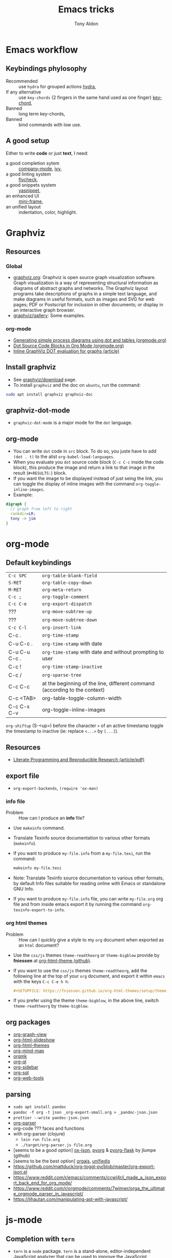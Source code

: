 #+title: Emacs tricks
#+author: Tony Aldon

* Emacs workflow
** Keybindings phylosophy
-  Recommended :: use ~hydra~ for grouped actions [[https://github.com/abo-abo/hydra][hydra]],
-  If any alternative :: use ~key-chords~ (2 fingers in
  the same hand used as one finger) [[https://www.emacswiki.org/emacs/KeyChord][key-chord]],
-  Banned :: long term key-chords,
-  Banned :: bind commands with low use.
** A good setup
Either to write *code* or just *text*, I need:
- a good completion sytem :: [[https://company-mode.github.io/][company-mode]], [[https://github.com/abo-abo/swiper][ivy]],
- a good linting system :: [[https://www.flycheck.org/en/latest/][flycheck]],
- a good snippets system :: [[https://github.com/joaotavora/yasnippet][yasnippet]],
- an enhanced UI :: [[https://github.com/muffinmad/emacs-mini-frame][mini-frame]],
- an unified layout :: indentation, color, highlight.
* Graphviz
** Resources
*** Global
- [[http://www.graphviz.org/][graphviz.org]]: Graphviz is open source graph visualization
  software. Graph visualization is a way of representing structural
  information as diagrams of abstract graphs and networks. The
  Graphviz layout programs take descriptions of graphs in a simple
  text language, and make diagrams in useful formats, such as images
  and SVG for web pages; PDF or Postscript for inclusion in other
  documents; or display in an interactive graph browser.
- [[http://www.graphviz.org/gallery/][graphviz/gallery]]: Some examples.
*** org-mode
- [[https://orgmode.org/worg/org-tutorials/org-dot-diagrams.html][Generating simple process diagrams using dot and tables (orgmode.org)]]
- [[https://orgmode.org/worg/org-contrib/babel/languages/ob-doc-dot.html][Dot Source Code Blocks in Org Mode (orgmode.org)]]
- [[https://vxlabs.com/2014/12/04/inline-graphviz-dot-evaluation-for-graphs-using-emacs-org-mode-and-org-babel/][Inline GraphViz DOT evaluation for graphs (article)]]
** Install graphviz
- See [[http://www.graphviz.org/download/][graphviz/download]] page.
- To install ~graphviz~ and the doc on ~ubuntu~, run the command:

#+BEGIN_SRC bash
sudo apt install graphviz graphviz-doc
#+END_SRC

** graphviz-dot-mode
- ~graphviz-dot-mode~ is a major mode for the ~dot~ language.
** org-mode
- You can write ~dot~ code in ~src~ block. To do so, you juste have to
  add ~(dot . t)~ to the alist ~org-babel-load-languages~.
- When you evaluate you ~dot~ source code block (~C-c C-c~ inside the
  code block), this produce the image and return a link to that image
  in the result (~#+RESULTS:~) block.
- If you want the image to be displayed instead of just seing the
  link, you can toggle the display of inline images with the command
  ~org-toggle-inline-images~.
- Example:

#+BEGIN_SRC dot :file dot-output.png :cmdline -Kdot -Tpng
digraph {
  // graph from left to right
  rankdir=LR;
  tony -> jim
}
#+END_SRC

#+RESULTS:
[[file:dot-output.png]]

* org-mode
** Default keybindings
| ~C-c SPC~     | ~org-table-blank-field~                                                    |
| ~S-RET~       | ~org-table-copy-down~                                                      |
| ~M-RET~       | ~org-meta-return~                                                          |
| ~C-c ;~       | ~org-toggle-comment~                                                       |
| ~C-c C-e~     | ~org-export-dispatch~                                                      |
| ???           | ~org-move-subtree-up~                                                      |
| ???           | ~org-move-subtree-down~                                                    |
| ~C-c C-l~     | ~org-insert-link~                                                          |
| C-c .         | ~org-time-stamp~                                                           |
| C-u C-c .     | ~org-time-stamp~  with date                                                |
| C-u C-u C-c . | ~org-time-stamp~  with date and without prompting to user                  |
| C-c !         | ~org-time-stamp-inactive~                                                  |
| C-c /         | ~org-sparse-tree~                                                          |
| C-c C-c       | at the beginning of the line, different command (according to the context) |
| C-c <TAB>     | org-table-toggle-column-width                                              |
| C-c C-x C-v   | org-toggle-inline-images                                                                           |

~org-shiftup~ (S-<up>) before the character ~>~ of an active timestamp
toggle the timestamp to inactive (ie: replace ~<...>~ by ~[...]~).
** Resources
- [[https://www.jstatsoft.org/article/view/v046i03][Literate Programming and Reproducible Research (article/pdf)]]
** export file
- ~org-export-backends~, ~(require 'ox-man)~
*** info file
- Problem :: How can I produce an *info* file?
- Use ~makeinfo~ command.
- Translate  Texinfo  source  documentation  to various other
  formats (~makeinfo~).
- If you want to produce ~my-file.info~ from a ~my-file.texi~,
  run the command:
  #+BEGIN_SRC bash
  makeinfo my-file.texi
  #+END_SRC
- Note: Translate  Texinfo  source  documentation  to various
  other formats, by default Info files suitable for reading online
  with Emacs or standalone GNU Info.
- If you want to produce ~my-file.info~ file, you can write
  ~my-file.org~ org file and from inside emacs export it by
  running the command ~org-texinfo-export-to-info~.
*** org html themes
- Problem :: How can I quickly give a style to my ~org~ document
  when exported as an ~html~ document?
- Use the ~css/js~ themes ~theme-readtheorg~ or ~theme-bigblow~
  provide by *fniessen* at [[https://github.com/fniessen/org-html-themes][org-html-theme (github)]].
- If you want to use the ~css/js~ themes ~theme-readtheorg~, add
  the following line at the top of your ~org~ document, and
  export it within ~emacs~ with the keys ~C-c C-e h h~:
  #+BEGIN_SRC org
  #+SETUPFILE: https://fniessen.github.io/org-html-themes/setup/theme-readtheorg.setup
  #+END_SRC
- If you prefer using the theme ~theme-bigblow~, in the above
  line, switch ~theme-readtheorg~ by ~theme-bigblow~.
** org packages
- [[https://github.com/alphapapa/org-graph-view][org-graph-view]]
- [[https://github.com/relevance/org-html-slideshow][org-html-slideshow]]
- [[https://github.com/fniessen/org-html-themes][org-html-themes]]
- [[https://github.com/the-humanities/org-mind-map][org-mind-map]]
- [[https://github.com/fniessen/orgmk][orgmk]]
- [[https://github.com/alphapapa/org-ql][org-ql]]
- [[https://github.com/alphapapa/org-sidebar][org-sidebar]]
- [[https://github.com/ndwarshuis/org-sql][org-sql]]
- [[https://github.com/alphapapa/org-web-tools][org-web-tools]]
** parsing
- ~sudo apt install pandoc~
- ~pandoc -f org -t json _org-export-small.org > _pandoc-json.json~
- ~prettier --write pandoc-json.json~
- [[https://hg.sr.ht/~zck/org-parser][org-parser]]
- org-code ??? faces and functions
- with org-parser (clojure)
  - ~lein run file.org~
  - ~./target/org-parser.js file.org~
- [seems to be a good option] [[https://github.com/jlumpe/ox-json][ox-json]], [[https://github.com/jlumpe/pyorg][pyorg]] & [[https://github.com/jlumpe/pyorg-flask][pyorg-flask]] by jlumpe (github)
- [seems to be the best option] [[https://github.com/orgapp/orgajs][orgajs]], [[http://unifiedjs.com/][unifiedjs]]
- https://github.com/mattduck/org-toggl-py/blob/master/org-export-json.el
- https://www.reddit.com/r/emacs/comments/ccwl4r/i_made_a_json_export_back_end_for_org_mode/
- https://www.reddit.com/r/orgmode/comments/7wjmwr/orga_the_ultimate_orgmode_parser_in_javascript/
- https://lihautan.com/manipulating-ast-with-javascript/
* js-mode
** Completion with ~tern~
- ~tern~ is a ~node~ package. ~tern~ is a stand-alone,
  editor-independent JavaScript analyzer that can be used to
  improve the JavaScript integration of existing editors. I use it
  to perfom completion in ~js-mode~.
- See [[https://ternjs.net/doc/manual.html#emacs][tern (into emacs)]].
- If you want to install ~tern~, run the command:
  #+BEGIN_SRC bash
  npm install -g tern
  #+END_SRC
- If you want to use ~tern~ within emacs in the ~js-mode~:
  - you have to install the emacs package ~tern~ (or ~company-tern~
    that have ~tern~ as a dependency). To do so, add the line
    ~(depends-on "company-tern")~ to the ~Cask~ file of the emacs
    configuration in the directory ~~/.emacs.d~,
  - you have to add the directory where the ~tern~ executable
    resides to the ~PATH~ and ~exec-path~ emacs variables. As it
    depends on the way you've installed ~node~ (either with ~apt~
    or ~nvm~), first find it with ~whereis~ command, then add
    it. To do so, run the command:
    #+BEGIN_SRC bash
    whereis tern
    #+END_SRC
    And for instance, if you get
    ~/home/tony/.nvm/versions/node/v8.9.0/bin/tern~, add the
    following lines to your emacs config file:
    #+BEGIN_SRC emacs-lisp
    (setenv "PATH" (concat "/home/tony/.nvm/versions/node/v8.9.0/bin:" (getenv "PATH")))
    (add-to-list 'exec-path "/home/tony/.nvm/versions/node/v8.9.0/bin")
    #+END_SRC
    Note: If ~tern~ has been install globaly with ~sudo npm install
    -g tern~ and ~npm~ has been install with ~sudo apt install
    nodejs~, ~tern~ is already in your ~PATH~ (~/usr/bin/tern~). So
    you neither have to set ~"PATH"~ nor ~'exec-path~.
  - you have to enable the ~tern-mode~ in the ~js-mode-hook~. To do
    so, add the folling line to you emacs config file:
    #+BEGIN_SRC bash
    (add-hook 'js-mode-hook (lambda () (tern-mode t)))
    #+END_SRC
  - Finally, to work, ~tern~ looks for a file named ~.tern-config~
    either in the directory where the file ~my-file.js~ resides, or
    in the chain of the parents directories, until the ~$HOME~ home
    directory. The ~.tern-config~ must contain at list the
    following content:
    #+BEGIN_SRC js
    {
      "libs": [
        "browser",
        "ecmascript"
      ],
      "plugins": {
        "node": {}
      }
    }
    #+END_SRC
** Completion with ~company~ and ~ac-html-csswatcher~
For a specific project, you get after evalute ~(find-file
ac-html-csswatcher-source-dir)~, you get:
/home/tony/.emacs.d/ac-html-csswatcher/completion/fc0158b84ee6522297baf9d3f79cc242/html-attributes-complete/
In this directory the file ~global-class~ store all css classes
defined in "css" files of your specific project, this file and the
others in the directory ~html-attributes-complete~ are produced by
~ac-html-csswatcher+~.
First line of ~global-class~ file is ~App-id Defined in
src/App.css\n~, that is, when you are in a ~html~ file of this
specific project, and ~(point)~ is after the ~A~ in a the attribute
~class~ of a any ~html~ tag, for instance: ~<h1 class="A"><h1>~,
with ~company-web-html~ and ~ac-html-csswatcher~, you get the
completion ~App-id~ (~sexp~ starting one of the line of ~global-class~
file) proposed.

to use ~ac-html-csswatcher~ in ~js-jsx-mode~ (ie: React JS):
1. modified ~company-web-html~, enable its use in other mode than
   ~derived from html and web-mode~
2. Add ~company-web-html~ backend to ~company-backends~ in
   ~js-jsx-mode~.
3. modified or advice after function
   ~ac-html-csswatcher-setup-html-stuff-async~ in order to copy file
   ~global-class~ to ~global-className~. (because in React, in
   ~html tag~   or ~react component~, to specify ~css~ classes we
   use the attribute ~className~)
** completion with ~tide~ (js and jsx)
- [[https://github.com/ananthakumaran/tide][tide (github)]]
- add ~jsconfig.json~ file in the root of the project:
  see: https://code.visualstudio.com/docs/languages/jsconfig
  #+BEGIN_SRC js
  {
    "compilerOptions": {
      "target": "es2017",
      "allowSyntheticDefaultImports": true,
      "noEmit": true,
      "checkJs": true,
      "jsx": "react",
      "lib": [ "dom", "es2017" ]
    }
  }
  #+END_SRC
- see example: [[https://patrickskiba.com/emacs/2019/09/07/emacs-for-react-dev.html][react dev (patrickskiba)]] and [[https://wdicc.com/emacs-as-react-native-ide/][react native ide]].
- ~company-fuzzy~ doesn't work with ~company-tide~ provide by ~tide~.
* latex
** code completion with lsp, digestif & company
#+BEGIN_SRC emacs-lisp
;; LSP / DIGESTIF (via 'lua')
;; https://github.com/astoff/digestif
;; https://github.com/emacs-lsp/lsp-mode
;; https://github.com/tigersoldier/company-lsp
;; https://luarocks.org/
(require 'lsp-mode)
(require 'company-lsp)

;; installation of 'digestif'
;; -- I had to remove 'lua' from the system
;; $ sudo apt remove lua
;; $ sudo apt install lua5.3
;; $ sudo apt install liblua5.3-dev
;; -- and I install it from the source available here: https://luarocks.org/
;; $ wget https://luarocks.org/releases/luarocks-3.2.1.tar.gz
;; $ tar zxpf luarocks-3.2.1.tar.gz
;; $ cd luarocks-3.2.1
;; $ ./configure && make && sudo make install
;; $ sudo luarocks install luasocket
;; -- then I have installed 'digest' localy (in 'luacrocks-3.2.1' directory)
;; $ sudo luarocks install –server digestif
;; -- And finally, 'digestif' has been installed localy here:
;; luacrocks-3.2.1/lua_modules/bin/digestif

;; next few lines adapted from "lsp-clients.el" file
(defcustom lsp-clients-digestif-executable
  "~/Downloads/luarocks-3.2.1/lua_modules/bin/digestif"
  "Command to start the Digestif language server."
  :group 'lsp-tex)

(lsp-register-client
 (make-lsp-client :new-connection (lsp-stdio-connection lsp-clients-digestif-executable)
                  :major-modes '(plain-tex-mode LaTeX-mode latex-mode)
                  :priority -1
                  :server-id 'digestif))

(defun ta-company-latex-mode ()
  "Setup `company-mode' for `latex-mode-hook'"
  (set (make-local-variable 'company-backends)
       '((company-lsp
          company-yasnippet
          company-dabbrev-code
          company-files)
         company-dabbrev
         company-capf)))

;; lsp must be added last in LaTeX hook
(add-hook 'LaTeX-mode-hook 'ta-company-latex-mode)
(add-hook 'LaTeX-mode-hook #'lsp)
#+END_SRC
* Learn emacs/emacs-lisp
The best way to learn to code is to *read* a lot of *good
code*. Thanks to every open-source projects, we can do it. Here a
list of files, packages or people in the emacs world that I think
they are worth reading to understand ~emacs~ and ~emacs-lisp~.
** Emacs internals
1) The best way to understand *Emacs internals* is to read the
   code ([[https://github.com/emacs-mirror/emacs][GNU Emacs source code]]). Some source files, such as
   ~xdisp.c~, have extensive comments describing the design and
   implementation.
2) The *Tips* an *GNU Emacs Internals* may also help. To go to the
   respective info nodes, eval the ~emacs-lisp~ expressions:
   #+BEGIN_SRC emacs-lisp
   (info "(elisp)Tips")
   (info "(elisp)GNU Emacs Internals").
   #+END_SRC
3) The file ~emacs/etc/DEBUG~ describes how to debug Emacs bugs.
** Emacs built-in (emacs-lisp)
- [[../emacs/built-in/thingatpt.el][thingatpt.el]]: get the thing at point.
- [[../emacs/built-in/mhtml-mode.el][mhtml-mode.el]]: HTML editing mode that handles CSS and JS.
- [[../emacs/built-in/syntax.el][syntax.el]]: helper functions to find syntactic context. See the
  function ~syntax-ppss-context~.
- [[../emacs/built-in/project.el][project.el]]: Operations on the current project.
** Emacs external packages
- [[../emacs/external/ace-window/][ace-window]]: Quickly switch windows,
- [[../emacs/external/company/][company]]: Modular text completion framework,
- [[../emacs/external/avy/][avy]]: Jump to arbitrary positions in visible text and select text
  quickly,
- [[../emacs/external/expand-region/][expand-region]]: Increase selected region by semantic units,
- [[../emacs/external/iedit/][iedit]]: Edit multiple regions in the same way simultaneously,
- [[../emacs/external/multiple-cursors/][multiple-cursors]]: Multiple cursors for emacs,
- [[../emacs/external/s/][s]]: The long lost Emacs string manipulation library.
** Emacs community
- [[https://github.com/purcell/emacs.d][emacs.d (purcell)]]
- [[https://github.com/danielmartin/dotfiles][github: daniel martin dotfiles]]
- [[https://github.com/abo-abo][github (abo-abo)]]
- [[https://oremacs.com/][oremacs (abo-abo)]]
- [[http://emacsrocks.com/][emacsrocks (magnars)]]
- [[http://whattheemacsd.com/][.emacs.d (magnars)]]
- [[https://github.com/magnars][github (magnars)]]
** Test emacs-lisp code and emacs
*** article
- [[https://blog.abrochard.com/ert-tests.html][ert tests]] by Adrien Brochard
*** tools
- ~ert~: see the info node ~(info "ert")~,
- ~ecukes~: see the [[https://github.com/ecukes/ecukes][github page]].
*** To understand testing whith *ecukes*
1) [[https://github.com/magnars/expand-region.el][expand region]],
2) [[https://github.com/magnars/multiple-cursors.el][multiple-cusors]],
3) [[https://github.com/niligulmohar/buster-mode][buster-mode (github)]] or [[http://emacsrocks.com/][buster mode (emacsrocks)]].
*** To understand testing whith *ert*
**** simple.el (emacs built-in)
1) [[../emacs/built-in/simple.el][simple.el]] and [[../emacs/built-in/simple-tests.el][simple-tests.el]]
2) test of the ~open-line~ function:
   - [[file:../emacs/built-in/simple.el::582][open-line]] definition
   - [[file:../emacs/built-in/simple-tests.el::113][open-line]] basic test
   - [[file:../emacs/built-in/simple-tests.el::30][simple-test--dummy-buffer]] macro to set dummy-buffer
** How to define ~derived-mode~
- [[../emacs/built-in/elisp-mode.el][elisp-mode.el]]
- [[../emacs/built-in/conf-mode.el][conf-mode.el]]
** Buffer/Windows/Frame
Worth reading info node.
*** displaying buffers
- ~(info "(elisp) Precedence of Action Functions")~
- ~(info "(elisp) Frame Layouts with Side Windows")~
- ~(info "(elisp) Buffer Display Action Functions")~
*** Window configuration
- ~(info "(elisp) Window Configurations")~
- ~(info "(elisp) Coordinates and Windows")~
- ~(info "(elisp) Basic Windows")~
- ~(info "(elisp) Windows and Frames")~
** to sort
- [[https://github.com/alphapapa/emacs-package-dev-handbook][emacs-package-dev-handbook (alphapapa)]]
- [[https://alphapapa.github.io/emacs-package-dev-handbook/][emacs package dev handbook]]
- [[https://github.com/emacs-tw/awesome-emacs][awesome-emacs]] (list of emacs packages)
- [[https://rosettacode.org/wiki/Category:Emacs_Lisp][Rosetta Code (emacs-lisp)]]
* Tips
** Commands
- ~M-x re-builder~ : build regular expression
- ~C-u C-x =~ : pop a buffer with information at point
- ~M-x list-faces-display~ : list all available faces on current emacs session
- ~c~ : in ~Info-mode~ run ~Info-copy-current-node-name~.
- ~move-past-close-and-reindent~ : Move past next ‘)’, delete
  indentation before it, then indent after it.
- ~C-u M-!~ : result of the shell command in the current directory
- ~M-x ielm~
** emacs setup
- Keep free the key chords ~C-<f1>~, ~C-<f2>~ , ~C-<f3>~ to use it
to bind ~kmacro~ if needed.
- If you want to mute warning messages, add this line ~(setq
warning-minimum-level :emergency)~ to your emacs configuration.
** miscellaneous
- When you update you emacs version (for instance with ~sudo apt
  update~), you have to recompile all your installed emacs
  packages. As I'm using ~Cask~ to manage my emacs package
  dependencies, the best way to do it is:
  1. Remove the directory where are stored your packages
     "~/.emacs.d/.cask/28.0/",
  2. Then reinstall your ~Cask~ dependencies by running the command:
     ~cask install~.
- https://emacs.stackexchange.com/questions/17253/how-to-direct-an-elisp-defun-to-continue-despite-errors
- [[https://emacs.stackexchange.com/questions/233/how-to-proceed-on-package-el-signature-check-failure][signature check failure]]
- [[https://emacs.stackexchange.com/questions/10367/construct-a-list-from-a-variable][emacs: construct list from variable]]
- [[http://martinowen.net/blog/2010/02/03/tips-for-emacs-ibuffer.html][tips on ibuffer]]
- [[http://ergoemacs.org/emacs/emacs_jump_to_previous_position.html][ergoemacs: jump to previous position]]
- [[http://iboyko.com/articles/updating-emacs-from-24-to-26-27-on-ubuntu/][updating emacs from 24 to 26-27]]
- ~mark-ring~ :
- Don't try to ~push-mark~ when that you want is to cycle into the ~mark-ring~.
- Better is to ~defadvice~ before with ~(push-mark)~ other
  commands when they move point and you may want to go back to the
  position. [[https://gist.github.com/magnars/2350388][see magnars to do the advice.]]
- ~key-chord~ example: ~(key-chord-define js-mode-map ";;" "\C-e;")~
- Don't rebind ~(kbd "ESC")~ , it doesn't work and break some
internal emacs stuff. Better to bind ~[escape]~.
See: [[https://emacs.stackexchange.com/questions/14755/how-to-remove-bindings-to-the-esc-prefix-key][escape prefix key]]
- To open a file as ~sudo~, emacs use ~tramp~. To do so:
1) with ~counsel-find-file~: give the path of the file,
   - run ~counsel-find-file~,
   - in ~ivy-minibuffer~, give the path of the file,
   - in ~ivy-minibuffer~, run ~ivy-dispatching-done~,
   - in ~ivy-minibuffer~, type ~r~ key to open as root.
2) in ~dired-mode~, see the package ~dired-toggle-sudo~
   ([[https://lists.gnu.org/archive/html/help-gnu-emacs/2014-02/msg00268.html][switching dired using sudo]]).
- If you get the error ~<dead-acute> is undefined~, try adding the
package ~iso-transl~ to your ~.emacs~. Add this ~(require
'iso-transl')~ to your ~.emacs~.
** byte compilation
- [[https://stackoverflow.com/questions/1217180/how-do-i-byte-compile-everything-in-my-emacs-d-directory][Byte compilation:]]
  see the emacs functions ~byte-compile-file~, ~byte-recompile-file~,
  ~byte-recompile-directory~. You can do: ~M-x
  byte-recompile-directory~.
  - When you upgrade your emacs (for example from 24 to 26), some
    packages wouldn't work because they have been byte compile with the
    old version. Think to byte compile your packages with the newer
    emacs version.
** emacs command line in terminal
*** --eval
- Problem :: How can I write in a file with ~emacs~ use as a command line?
- Use the options ~--eval~, ~--batch~, ~-f~ of ~emacs~ considered
  as a command line.
- See example: ~(info "(emacs) Command Example")~.
- If you want write ~"blabla"~ into the file ~some-file~,
  run the command:
  #+BEGIN_SRC bash
  emacs --batch some-file --eval '(insert "blabla")' -f save-buffer >& log
  #+END_SRC
** bugs
- In terminal (emacs without Xwindow), emacs adds some strange
characters when:(copying stuff frome the clipboard into
emacs, when switching between emacs (in terminal) and other
Xwindows, when lauching emacs.)
Problem solved by removing the binding ~M-[~. See
[[https://superuser.com/questions/729366/emacs-adding-strange-characters-at-the-beginning-of-files][stackoverflow thread]].
- Problem with lockfiles when using ~create-react-app~ to write
React js App. Seems to be a conflict with ~watchman~ that stop
the app whenever it detect a new file. But when you edit a file,
for instance ~file.js~, while it is not saved, emacs (by
default) create a temporary file ~#file.js~ that is a
symlink. And that symlink cause ~watchman~ to stop the
application.
Problem solved by setting the variable ~create-lockfiles~ to
~nil~, by evaluating the code ~(setq create-lockfiles nil)~.
See: [[https://stackoverflow.com/questions/5738170/why-does-emacs-create-temporary-symbolic-links-for-modified-files][emacs creates temporary symbolic link]]
** emacs server/client
*** start emacs faster
- Problem :: How can I run emacs faster at startup?
- Use ~--fg-daemon~ flag of ~emacs~ and ~emacsclient~.
- Start a server in the foreground (~--fg-daemon~).
- Tells a running Emacs to visit a file (~emacsclient~).
- See examples [[http://wikemacs.org/wiki/Emacs_server][emacs server (wikemacs)]], [[https://stackoverflow.com/questions/1167484/how-to-gracefully-shutdown-emacs-daemon][emacs server (stackoverflow)]],
  [[https://www.emacswiki.org/emacs/EmacsAsDaemon][emacs server (emacswiki)]], [[https://emacs.stackexchange.com/questions/39484/speed-up-emacs-start-up-time][emacs daemon]].
- If you want to start emacs faster, the best way is to run
  ~emacs~ as server and connect client ~emacsclient~ to this
  server. To do so, run the following commands:
  #+BEGIN_SRC bash
  emacs --fg-daemon
  emacsclient -nc
  #+END_SRC
- Your ~.emacs~ configuration is loaded once with ~emacs
  --fg-daemon~.
- Your can start as many client ~emacsclient~ as you want. As they
  run with the server you have started before, they all share
  buffers, a command history, or other kinds of information with
  any existing Emacs process.
*** emacs daemon
- Problem :: How can I start ~emacs~ in daemon mode when you login
  to your linux session?
- Use ~systemctl~ command.
- Control the ~systemd~ system and ~service manager~.
- See examples: ~(info "(emacs) Emacs Server")~.
- If you want to ~emacs~ start in daemon mode when you login to
  your linux session, we use the ~systemd~ and add it a ~systemd
  unit file~. To do so:
  1) Locate the ~emacs.service~ files that comes with your ~emacs~
     distribution. Run ~locate emacs.service~ in your terminal to
     find the path.
  2) Then you have to copy ~emacs.service~ file to a standard
     directory such as ~~/.config/systemd/user/~. This file looks
     like this:
     #+BEGIN_SRC bash
     [Unit]
     Description=Emacs text editor
     Documentation=info:emacs man:emacs(1) https://gnu.org/software/emacs/

     [Service]
     Type=notify
     ExecStart=/usr/bin/emacs --fg-daemon
     ExecStop=/usr/bin/emacsclient --eval "(kill-emacs)"
     Restart=on-failure

     [Install]
     WantedBy=default.target
     #+END_SRC
  3) Finally, activate it by running the command:
  #+BEGIN_SRC bash
  systemctl --user enable emacs
  systemctl --user start emacs
  #+END_SRC
- ~systemctl~ comes with standard commands as ~enable~, ~start~,
  ~status~, ~stop~. So to interact with ~emacs systemd unit~, you
  can use the following commands:
  #+BEGIN_SRC bash
  systemctl --user enable emacs
  systemctl --user start emacs
  systemctl --user status emacs
  systemctl --user stop emacs
  #+END_SRC
** faces
*** Check default font
- Problem :: How can I check the current default font use by emacs?
- Use ~customize-face~, ~describe-font~ or ~describe-char~ commands.
- See examples [[http://ergoemacs.org/emacs/emacs_list_and_set_font.html][list and set font]].
- If you want to check the current default font where you're
  cursor is, run the command:
  #+BEGIN_SRC bash
  M-x describe-font RET RET
  #+END_SRC
  this will pop-up a help buffer with the ~name~, ~full name~ and
  ~file name~ of the font use on the character under cursor.
- If you want to check the current default font where you're
  cursor is, run the command:
  #+BEGIN_SRC bash
  M-x describe-char RET
  #+END_SRC
  this will pop-up a help buffer with a lot of informations about
  the caracher under cursor, and the font name at the line in
  ~display~.
- If you want to check the current default font and maybe modify
  it in the interactive customize menu, enter the command:
  #+BEGIN_SRC bash
  M-x customize-face RET default RET
  #+END_SRC
  this will pop-up the buffer ~*Customize Face: Default*~, that
  contains the information in line ~Font Family~.
** utf-8
*** links
- [[https://en.wikipedia.org/wiki/UTF-8][utf-8 (wikipedia)]]
- [[http://ergoemacs.org/emacs/emacs_line_ending_char.html][emacs line ending char (ergoemacs)]]
- [[https://stackoverflow.com/questions/17862846/whats-the-difference-among-various-types-of-utf-8-in-emacs][difference among utf-8 types in emacs (stackoverflow)]]
*** commands
- ~M-x describe-variable RET buffer-file-coding-system~,
- ~C-q~ : ~quoted-insert~,
- ~find-file-literally~ : Visit file FILENAME with no conversion
  of any kind,
- ~hexl-mode~ : A mode for editing binary files in hex dump
  format,
- ~M-x set-buffer-file-coding-system RET utf-8-unix~.
*** utf-8-unix-with-signature-dos and utf-8-unix-with-signature-unix
- I change my file ~file.txt~ from ~utf-8-unix-with-signature-dos~
  to ~utf-8-unix-with-signature-unix~ by running ~M-x
  set-buffer-file-coding-system RET utf-8-unix-with-signature-unix~
  in a buffer with ~file.txt~ open.
  - This changed the end of line character ~^M^J~ (stand for carriage
    return and line feed) by ~^J~ (only line feed). Notes that ~^J~
    is not printed when you open the file literally with
    ~find-file-literally~.
** unbound symbol/variable
- https://emacs.stackexchange.com/questions/2828/how-can-i-unbind-all-symbol-definitions-with-a-certain-prefix
- https://www.gnu.org/software/emacs/manual/html_node/elisp/Void-Variables.html
- makunbound
- fmakunbound
** font
- [[https://wilkesley.org/~ian/xah/emacs/emacs_list_and_set_font.html][set font (xah lee)]]
- [[https://stackoverflow.com/questions/22652888/display-all-unicode-characters-in-emacs-under-os-x][display all unicode (stackoverflow)]]
- with the font ~symbola~ you can print all ~unicode~ character.
** to sort
*** emacs-lisp-mode indentation
- to add specific indentation to 'form' and 'macro', use `put' function.
e.g: (put 'if 'lisp-indent-function 2)
- see: [[/home/tony/work/learning/apps/emacs/lisp/emacs-lisp/lisp-mode.el::1201][lisp-mode (built-in: L1201)]]
* Packages (yet not tried)
- [[https://github.com/chenyanming/anki.el][anki.el]]
- [[https://oremacs.com/2015/01/30/auto-yasnippet/][auto-yasnippet]]
- [[https://github.com/darksmile/cheatsheet][cheatsheet]]
- [[https://github.com/company-mode/company-statistics][company-statistics]]
- [[https://github.com/TommyX12/company-tabnine][company-tabnine]]
- [[https://code.librehq.com/qhong/crdt.el/][crdt.el]]
- [[/home/tony/work/learning/apps/emacs/lisp/delim-col.el][delim-col (built-in)]] (interesting to modify rectangle)
- [[https://github.com/emacsorphanage/dired-k][dired-k]]
- [[https://github.com/leoliu/easy-kill][easy-kill]]
- [[https://github.com/emacsorphanage/elisp-depend][elisp-depend]]
- [[https://gitlab.com/mtekman/elisp-depmap.el][elisp-depmap]] : Writes out a graphviz map based on project functions
- [[https://github.com/tkf/emacs-request][emacs-request]]
- [[https://github.com/justbur/emacs-which-key/][emacs-which-key]]
- [[https://github.com/storax/graph.el][graph.el]]
- hippie-exp.el (built-in)
- [[https://gitlab.com/emacs-stuff/indent-tools][indent-tools]] : Indent, navigate around and act on indentation units:
  perfect for yaml, python and the like.
- [[https://github.com/NicolasPetton/Indium][indium]]
- [[https://github.com/Wilfred/helpful][helpful]]
- [[https://github.com/rnkn/olivetti][olivetti]]
- [[https://elpa.gnu.org/packages/rainbow-mode.html][rainbow-mode]] package (maybe interesting with i3-conf mode where
  there is color #ffffff in the configuration)
- [[https://github.com/nex3/perspective-el][perspective-el]]
- [[https://github.com/alphapapa/prism.el][prism.el]]
- [[https://gitlab.com/rstocker/scanner][scanner]] : Scan documents and images with GNU Emacs.
- [[https://github.com/emacsorphanage/smeargle][smeargle]]
- [[https://github.com/emacsorphanage/sourcemap][sourcemap]]
- [[https://github.com/akicho8/string-inflection][string-inflection]]
- [[https://github.com/benma/visual-regexp.el][visual-regexp.el]]
- [[https://github.com/joostkremers/writeroom-mode][writeroom-mode]]
* Discarded packages
** fill-column-indicator
- Conflict with my use of ~avy-goto-end-of-line~ command.
** posframe & ivy-postframe
- do not like the user interface
- do not respect my cursor settings
- code complicated to modify
- I prefer [[https://github.com/muffinmad/emacs-mini-frame][mini-frame]]
** goto-last-point
- No exactly what I expected.
- What I want is jumping between marks in the mark ring (see:
  set-mark-command).
* Articles (new)
- [[https://rgoswami.me/posts/anki-decks-orgmode/][anki decks orgmode]]
- [[https://correl.phoenixinquis.net/2015/07/12/git-graphs.html][git graphs]]
- [[https://plantuml.com/emacs][plantuml (in emacs)]]
